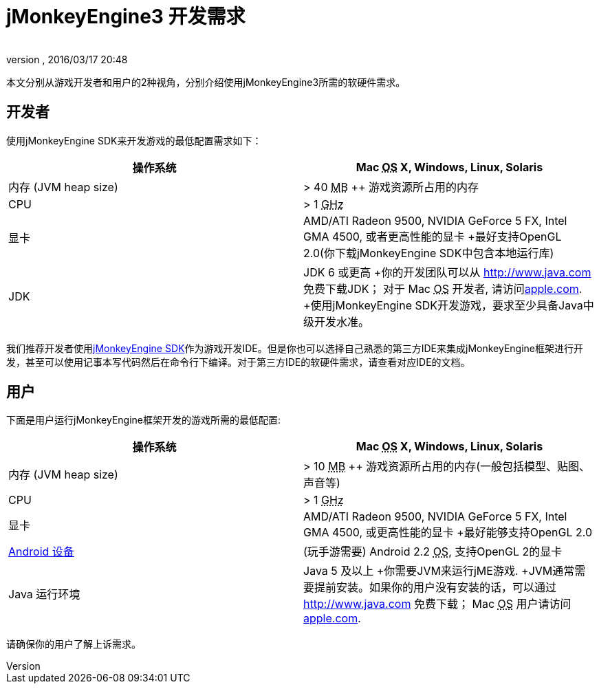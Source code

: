 = jMonkeyEngine3 开发需求
:author: 
:revnumber: 
:revdate: 2016/03/17 20:48
:relfileprefix: ../
:imagesdir: ..
ifdef::env-github,env-browser[:outfilesuffix: .adoc]


本文分别从游戏开发者和用户的2种视角，分别介绍使用jMonkeyEngine3所需的软硬件需求。


== 开发者

使用jMonkeyEngine SDK来开发游戏的最低配置需求如下：
[cols="2", options="header"]
|===

a|操作系统
a|Mac +++<abbr title="Operating System">OS</abbr>+++ X, Windows, Linux, Solaris 

a|内存 (JVM heap size)
a| &gt; 40 +++<abbr title="Megabyte">MB</abbr>+++ ++ 游戏资源所占用的内存 

a|CPU
a|&gt; 1 +++<abbr title="Gigahertz">GHz</abbr>+++

a|显卡
a|AMD/ATI Radeon 9500, NVIDIA GeForce 5 FX, Intel GMA 4500, 或者更高性能的显卡 +最好支持OpenGL 2.0(你下载jMonkeyEngine SDK中包含本地运行库)

a|JDK
a|JDK 6 或更高 +你的开发团队可以从 link:http://www.java.com[http://www.java.com] 免费下载JDK； 对于 Mac +++<abbr title="Operating System">OS</abbr>+++ 开发者, 请访问link:http://support.apple.com/kb/DL1421[apple.com]. +使用jMonkeyEngine SDK开发游戏，要求至少具备Java中级开发水准。 

|===

我们推荐开发者使用<<sdk#,jMonkeyEngine SDK>>作为游戏开发IDE。但是你也可以选择自己熟悉的第三方IDE来集成jMonkeyEngine框架进行开发，甚至可以使用记事本写代码然后在命令行下编译。对于第三方IDE的软硬件需求，请查看对应IDE的文档。


== 用户

下面是用户运行jMonkeyEngine框架开发的游戏所需的最低配置:
[cols="2", options="header"]
|===

a|操作系统
a|Mac +++<abbr title="Operating System">OS</abbr>+++ X, Windows, Linux, Solaris 

a|内存 (JVM heap size)
a| &gt; 10 +++<abbr title="Megabyte">MB</abbr>+++ ++ 游戏资源所占用的内存(一般包括模型、贴图、声音等) 

a|CPU
a|&gt; 1 +++<abbr title="Gigahertz">GHz</abbr>+++

a|显卡
a|AMD/ATI Radeon 9500, NVIDIA GeForce 5 FX, Intel GMA 4500, 或更高性能的显卡 +最好能够支持OpenGL 2.0

a|link:http://jmonkeyengine.org/groups/android/forum/topic/does-my-phone-meet-the-requirements-necessary-to-run-jmonkeyengine-3/[Android 设备]
a|(玩手游需要) Android 2.2 +++<abbr title="Operating System">OS</abbr>+++, 支持OpenGL 2的显卡

a|Java 运行环境
a|Java 5 及以上 +你需要JVM来运行jME游戏. +JVM通常需要提前安装。如果你的用户没有安装的话，可以通过 link:http://www.java.com[http://www.java.com] 免费下载； Mac +++<abbr title="Operating System">OS</abbr>+++ 用户请访问link:http://support.apple.com/kb/DL1421[apple.com]. 

|===

请确保你的用户了解上诉需求。
